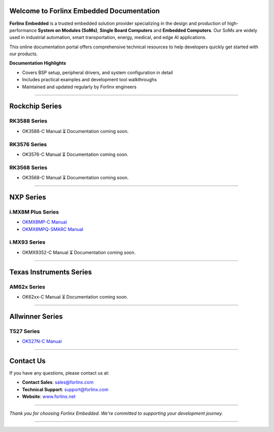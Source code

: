 Welcome to Forlinx Embedded Documentation
==========================================

**Forlinx Embedded** is a trusted embedded solution provider specializing in the design and production of high-performance **System on Modules (SoMs)**, **Single Board Computers** and **Embedded Computers**. Our SoMs are widely used in industrial automation, smart transportation, energy, medical, and edge AI applications.

This online documentation portal offers comprehensive technical resources to help developers quickly get started with our products.


**Documentation Highlights**

- Covers BSP setup, peripheral drivers, and system configuration in detail
- Includes practical examples and development tool walkthroughs
- Maintained and updated regularly by Forlinx engineers

----

Rockchip Series
================

RK3588 Series
--------------
- OK3588-C Manual
  ⏳ Documentation coming soon.

RK3576 Series
--------------
- OK3576-C Manual
  ⏳ Documentation coming soon.

RK3568 Series
--------------
- OK3568-C Manual
  ⏳ Documentation coming soon.

----

NXP Series
================

i.MX8M Plus Series
------------------

- `OKMX8MP-C Manual <nxp/okmx8mpq-c/index.html>`_
- `OKMX8MPQ-SMARC Manual <nxp/okmx8mpq-smarc/index.html>`_

i.MX93 Series
-------------
- OKMX9352-C Manual
  ⏳ Documentation coming soon.

----

Texas Instruments Series
==========================

AM62x Series
-------------
- OK62xx-C Manual
  ⏳ Documentation coming soon.


----

Allwinner Series
==================

T527 Series
-------------
- `OK527N-C Manual <allwinner/ok527n-c/index.html>`_
 


----








Contact Us
===========

If you have any questions, please contact us at:

- **Contact Sales**: `sales@forlinx.com <mailto:sales@forlinx.com>`_
- **Technical Support**: `support@forlinx.com <mailto:support@forlinx.com>`_
- **Website**: `www.forlinx.net <https://www.forlinx.net>`_

----

*Thank you for choosing Forlinx Embedded. We're committed to supporting your development journey.*

----